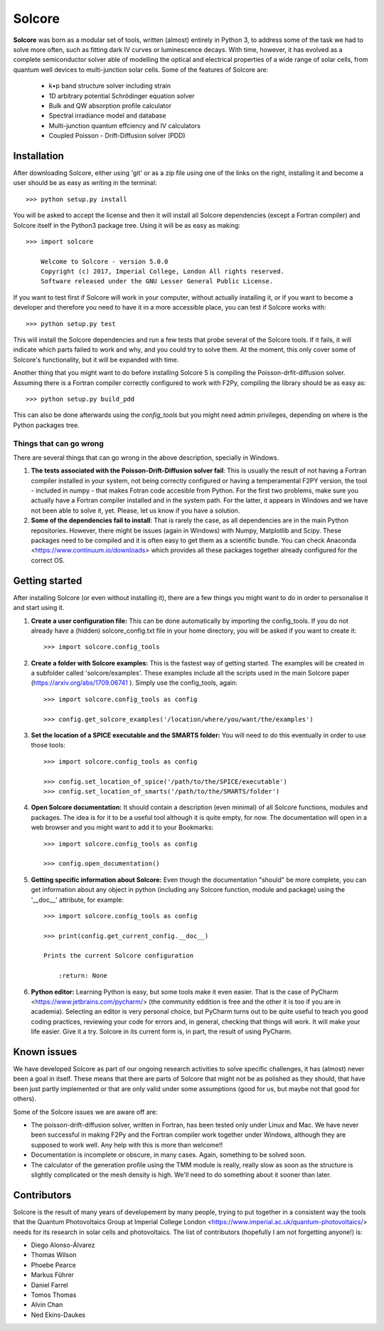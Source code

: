Solcore
=======

**Solcore** was born as a modular set of tools, written (almost) entirely in Python 3, to address some of the task we had to solve more often, such as fitting dark IV curves or luminescence decays. With time, however,  it has evolved as a complete semiconductor solver able of modelling the optical and electrical properties of a wide range of solar cells, from quantum well devices to multi-junction solar cells. Some of the features of Solcore are:

    - k•p band structure solver including strain
    - 1D arbitrary potential Schrödinger equation solver
    - Bulk and QW absorption profile calculator
    - Spectral irradiance model and database
    - Multi-junction quantum effciency and IV calculators
    - Coupled Poisson - Drift-Diffusion solver (PDD)

Installation
------------

After downloading Solcore, either using 'git' or as a zip file using one of the links on the right, installing it and become a user should be as easy as writing in the terminal::

    >>> python setup.py install

You will be asked to accept the license and then it will install all Solcore dependencies (except a Fortran compiler) and Solcore itself in the Python3 package tree. Using it will be as easy as making::

    >>> import solcore

        Welcome to Solcore - version 5.0.0
        Copyright (c) 2017, Imperial College, London All rights reserved.
        Software released under the GNU Lesser General Public License.


If you want to test first if Solcore will work in your computer, without actually installing it, or if you want to become a developer and therefore you need to have it in a more accessible place, you can test if Solcore works with::

    >>> python setup.py test

This will install the Solcore dependencies and run a few tests that probe several of the Solcore tools. If it fails, it will indicate which parts failed to work and why, and you could try to solve them. At the moment, this only cover some of Solcore's functionality, but it will be expanded with time.

Another thing that you might want to do before installing Solcore 5 is compiling the Poisson-drfit-diffusion solver. Assuming there is a Fortran compiler correctly configured to work with F2Py, compiling the library should be as easy as::

    >>> python setup.py build_pdd

This can also be done afterwards using the *config_tools* but you might need admin privileges, depending on where is the Python packages tree.

Things that can go wrong
^^^^^^^^^^^^^^^^^^^^^^^^

There are several things that can go wrong in the above description, specially in Windows.

1. **The tests associated with the Poisson-Drift-Diffusion solver fail**: This is usually the result of not having a Fortran compiler installed in your system, not being correctly configured or having a temperamental F2PY version, the tool - included in numpy - that makes Fotran code accesible from Python. For the first two problems, make sure you actually have a Fortran compiler installed and in the system path. For the latter, it appears in Windows and we have not been able to solve it, yet. Please, let us know if you have a solution.

2. **Some of the dependencies fail to install**: That is rarely the case, as all dependencies are in the main Python repositories. However, there might be issues (again in Windows) with Numpy, Matplotlib and Scipy. These packages need to be compiled and it is often easy to get them as a scientific bundle. You can check Anaconda <https://www.continuum.io/downloads> which provides all these packages together already configured for the correct OS.

Getting started
---------------

After installing Solcore (or even without installing it), there are a few things you might want to do in order to personalise it and start using it.

1. **Create a user configuration file:** This can be done automatically by importing the config_tools. If you do not already have a (hidden) solcore_config.txt file in your home directory, you will be asked if you want to create it::

    >>> import solcore.config_tools

2. **Create a folder with Solcore examples:** This is the fastest way of getting started. The examples will be created in a subfolder called 'solcore/examples'. These examples include all the scripts used in the main Solcore paper (https://arxiv.org/abs/1709.06741 ). Simply use the config_tools, again::

    >>> import solcore.config_tools as config

    >>> config.get_solcore_examples('/location/where/you/want/the/examples')

3. **Set the location of a SPICE executable and the SMARTS folder:** You will need to do this eventually in order to use those tools::

    >>> import solcore.config_tools as config

    >>> config.set_location_of_spice('/path/to/the/SPICE/executable')
    >>> config.set_location_of_smarts('/path/to/the/SMARTS/folder')

4. **Open Solcore documentation:** It should contain a description (even minimal) of all Solcore functions, modules and packages. The idea is for it to be a useful tool although it is quite empty, for now. The documentation will open in a web browser and you might want to add it to your Bookmarks::

    >>> import solcore.config_tools as config

    >>> config.open_documentation()

5. **Getting specific information about Solcore:** Even though the documentation "should" be more complete, you can get information about any object in python (including any Solcore function, module and package) using the '__doc__' attribute, for example::

    >>> import solcore.config_tools as config

    >>> print(config.get_current_config.__doc__)

    Prints the current Solcore configuration

        :return: None

6. **Python editor:** Learning Python is easy, but some tools make it even easier. That is the case of PyCharm <https://www.jetbrains.com/pycharm/> (the community eddition is free and the other it is too if you are in academia). Selecting an editor is very personal choice, but PyCharm turns out to be quite useful to teach you good coding practices, reviewing your code for errors and, in general, checking that things will work. It will make your life easier. Give it a try. Solcore in its current form is, in part, the result of using PyCharm.

Known issues
------------

We have developed Solcore as part of our ongoing research activities to solve specific challenges, it has (almost) never been a goal in itself. These means that there are parts of Solcore that might not be as polished as they should, that have been just partly implemented or that are only valid under some assumptions (good for us, but maybe not that good for others).

Some of the Solcore issues we are aware off are:

- The poisson-drift-diffusion solver, written in Fortran, has been tested only under Linux and Mac. We have never been successful in making F2Py and the Fortran compiler work together under Windows, although they are supposed to work well. Any help with this is more than welcome!!
- Documentation is incomplete or obscure, in many cases. Again, something to be solved soon.
- The calculator of the generation profile using the TMM module is really, really slow as soon as the structure is slightly complicated or the mesh density is high. We'll need to do something about it sooner than later.

Contributors
------------

Solcore is the result of many years of developement by many people, trying to put together in a consistent way the tools that the Quantum Photovoltaics Group at Imperial College London <https://www.imperial.ac.uk/quantum-photovoltaics/> needs for its research in solar cells and photovoltaics. The list of contributors (hopefully I am not forgetting anyone!) is:

- Diego Alonso-Álvarez
- Thomas Wilson
- Phoebe Pearce
- Markus Führer
- Daniel Farrel
- Tomos Thomas
- Alvin Chan
- Ned Ekins-Daukes
